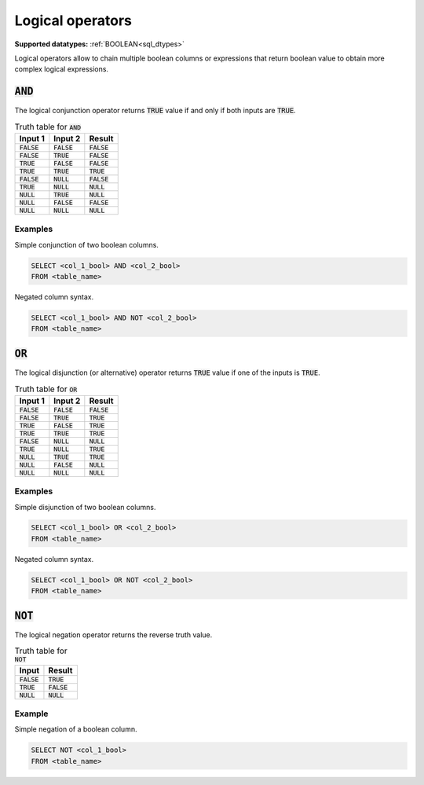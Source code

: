 Logical operators
^^^^^^^^^^^^^^^^^

**Supported datatypes:** :ref:`BOOLEAN<sql_dtypes>`

Logical operators allow to chain multiple boolean columns or expressions that return boolean
value to obtain more complex logical expressions.

.. _sql_logical_and:

:code:`AND`
~~~~~~~~~~~

The logical conjunction operator returns :code:`TRUE` value if and only if both 
inputs are :code:`TRUE`.

.. list-table:: Truth table for :code:`AND`
    :widths: auto
    :header-rows: 1

    * - Input 1
      - Input 2
      - Result
    * - :code:`FALSE`
      - :code:`FALSE`
      - :code:`FALSE`
    * - :code:`FALSE`
      - :code:`TRUE`
      - :code:`FALSE`
    * - :code:`TRUE`
      - :code:`FALSE`
      - :code:`FALSE`
    * - :code:`TRUE`
      - :code:`TRUE`
      - :code:`TRUE`
    * - :code:`FALSE`
      - :code:`NULL`
      - :code:`FALSE`
    * - :code:`TRUE`
      - :code:`NULL`
      - :code:`NULL`
    * - :code:`NULL`
      - :code:`TRUE`
      - :code:`NULL`
    * - :code:`NULL`
      - :code:`FALSE`
      - :code:`FALSE`
    * - :code:`NULL`
      - :code:`NULL`
      - :code:`NULL`

.. seealso:: :ref:`sql_logical_or`, :ref:`sql_logical_not`

Examples
""""""""

Simple conjunction of two boolean columns.

.. code-block:: sql

    SELECT <col_1_bool> AND <col_2_bool>
    FROM <table_name>

Negated column syntax.

.. code-block:: sql

    SELECT <col_1_bool> AND NOT <col_2_bool>
    FROM <table_name>

.. _sql_logical_or:

:code:`OR`
~~~~~~~~~~

The logical disjunction (or alternative) operator returns :code:`TRUE` value if one 
of the inputs is :code:`TRUE`.

.. list-table:: Truth table for :code:`OR`
    :widths: auto
    :header-rows: 1

    * - Input 1
      - Input 2
      - Result
    * - :code:`FALSE`
      - :code:`FALSE`
      - :code:`FALSE`
    * - :code:`FALSE`
      - :code:`TRUE`
      - :code:`TRUE`
    * - :code:`TRUE`
      - :code:`FALSE`
      - :code:`TRUE`
    * - :code:`TRUE`
      - :code:`TRUE`
      - :code:`TRUE`
    * - :code:`FALSE`
      - :code:`NULL`
      - :code:`NULL`
    * - :code:`TRUE`
      - :code:`NULL`
      - :code:`TRUE`
    * - :code:`NULL`
      - :code:`TRUE`
      - :code:`TRUE`
    * - :code:`NULL`
      - :code:`FALSE`
      - :code:`NULL`
    * - :code:`NULL`
      - :code:`NULL`
      - :code:`NULL`

.. seealso:: :ref:`sql_logical_and`, :ref:`sql_logical_not`

Examples
""""""""

Simple disjunction of two boolean columns.

.. code-block:: sql

    SELECT <col_1_bool> OR <col_2_bool>
    FROM <table_name>

Negated column syntax.

.. code-block:: sql

    SELECT <col_1_bool> OR NOT <col_2_bool>
    FROM <table_name>

.. _sql_logical_not:

:code:`NOT`
~~~~~~~~~~~

The logical negation operator returns the reverse truth value.

.. list-table:: Truth table for :code:`NOT`
    :widths: auto
    :header-rows: 1

    * - Input
      - Result
    * - :code:`FALSE`
      - :code:`TRUE`
    * - :code:`TRUE`
      - :code:`FALSE`
    * - :code:`NULL`
      - :code:`NULL`

.. seealso:: :ref:`sql_logical_and`, :ref:`sql_logical_or`

Example
"""""""

Simple negation of a boolean column.

.. code-block:: sql

    SELECT NOT <col_1_bool>
    FROM <table_name>